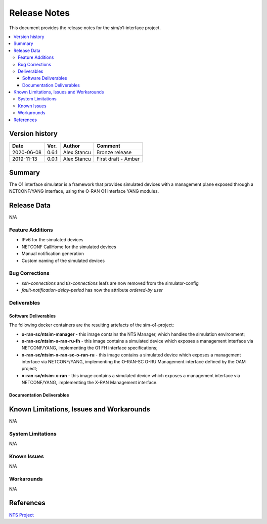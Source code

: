 .. This work is licensed under a Creative Commons Attribution 4.0 International License.
.. SPDX-License-Identifier: CC-BY-4.0
.. Copyright (C) 2019 highstreet technologies GmbH and others


Release Notes
=============


This document provides the release notes for the sim/o1-interface project.

.. contents::
   :depth: 3
   :local:


Version history
---------------

+--------------------+--------------------+--------------------+--------------------+
| **Date**           | **Ver.**           | **Author**         | **Comment**        |
|                    |                    |                    |                    |
+--------------------+--------------------+--------------------+--------------------+
| 2020-06-08         | 0.6.1              |  Alex Stancu       | Bronze release     |
|                    |                    |                    |                    |
+--------------------+--------------------+--------------------+--------------------+
| 2019-11-13         | 0.0.1              |  Alex Stancu       | First draft - Amber|
|                    |                    |                    |                    |
+--------------------+--------------------+--------------------+--------------------+


Summary
-------

The O1 interface simulator is a framework that provides simulated devices with a management plane exposed through a NETCONF/YANG interface, using the O-RAN O1 interface YANG modules.


Release Data
------------
N/A

Feature Additions
^^^^^^^^^^^^^^^^^
* IPv6 for the simulated devices
* NETCONF CallHome for the simulated devices
* Manual notification generation
* Custom naming of the simulated devices

Bug Corrections
^^^^^^^^^^^^^^^
* `ssh-connections` and `tls-connections` leafs are now removed from the simulator-config
* `fault-notification-delay-period` has now the attribute `ordered-by user`

Deliverables
^^^^^^^^^^^^

Software Deliverables
+++++++++++++++++++++

The following docker containers are the resulting artefacts of the sim-o1-project:

* **o-ran-sc/ntsim-manager** - this image contains the NTS Manager, which handles the simulation environment;

* **o-ran-sc/ntsim-o-ran-ru-fh** - this image contains a simulated device which exposes a management interface via NETCONF/YANG, implementing the O1 FH interface specifications;

* **o-ran-sc/ntsim-o-ran-sc-o-ran-ru** - this image contains a simulated device which exposes a management interface via NETCONF/YANG, implementing the O-RAN-SC O-RU Management interface defined by the OAM project;

* **o-ran-sc/ntsim-x-ran** - this image contains a simulated device which exposes a management interface via NETCONF/YANG, implementing the X-RAN Management interface.


Documentation Deliverables
++++++++++++++++++++++++++


Known Limitations, Issues and Workarounds
-----------------------------------------
N/A

System Limitations
^^^^^^^^^^^^^^^^^^
N/A

Known Issues
^^^^^^^^^^^^
N/A

Workarounds
^^^^^^^^^^^
N/A


References
----------
`NTS Project <https://github.com/Melacon/ntsim>`_



